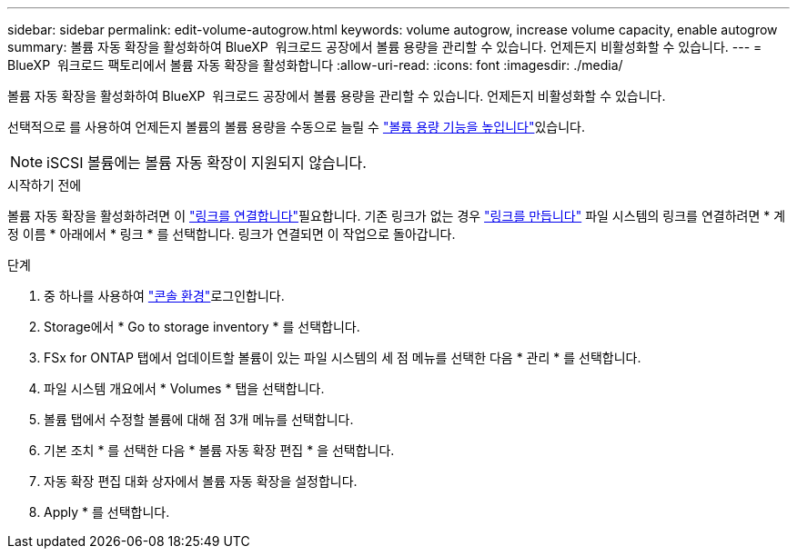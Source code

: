 ---
sidebar: sidebar 
permalink: edit-volume-autogrow.html 
keywords: volume autogrow, increase volume capacity, enable autogrow 
summary: 볼륨 자동 확장을 활성화하여 BlueXP  워크로드 공장에서 볼륨 용량을 관리할 수 있습니다. 언제든지 비활성화할 수 있습니다. 
---
= BlueXP  워크로드 팩토리에서 볼륨 자동 확장을 활성화합니다
:allow-uri-read: 
:icons: font
:imagesdir: ./media/


[role="lead"]
볼륨 자동 확장을 활성화하여 BlueXP  워크로드 공장에서 볼륨 용량을 관리할 수 있습니다. 언제든지 비활성화할 수 있습니다.

선택적으로 를 사용하여 언제든지 볼륨의 볼륨 용량을 수동으로 늘릴 수 link:increase-volume-capacity.html["볼륨 용량 기능을 높입니다"]있습니다.


NOTE: iSCSI 볼륨에는 볼륨 자동 확장이 지원되지 않습니다.

.시작하기 전에
볼륨 자동 확장을 활성화하려면 이 link:manage-links.html["링크를 연결합니다"]필요합니다. 기존 링크가 없는 경우 link:create-link.html["링크를 만듭니다"] 파일 시스템의 링크를 연결하려면 * 계정 이름 * 아래에서 * 링크 * 를 선택합니다. 링크가 연결되면 이 작업으로 돌아갑니다.

.단계
. 중 하나를 사용하여 link:https://docs.netapp.com/us-en/workload-setup-admin/console-experiences.html["콘솔 환경"^]로그인합니다.
. Storage에서 * Go to storage inventory * 를 선택합니다.
. FSx for ONTAP 탭에서 업데이트할 볼륨이 있는 파일 시스템의 세 점 메뉴를 선택한 다음 * 관리 * 를 선택합니다.
. 파일 시스템 개요에서 * Volumes * 탭을 선택합니다.
. 볼륨 탭에서 수정할 볼륨에 대해 점 3개 메뉴를 선택합니다.
. 기본 조치 * 를 선택한 다음 * 볼륨 자동 확장 편집 * 을 선택합니다.
. 자동 확장 편집 대화 상자에서 볼륨 자동 확장을 설정합니다.
. Apply * 를 선택합니다.

